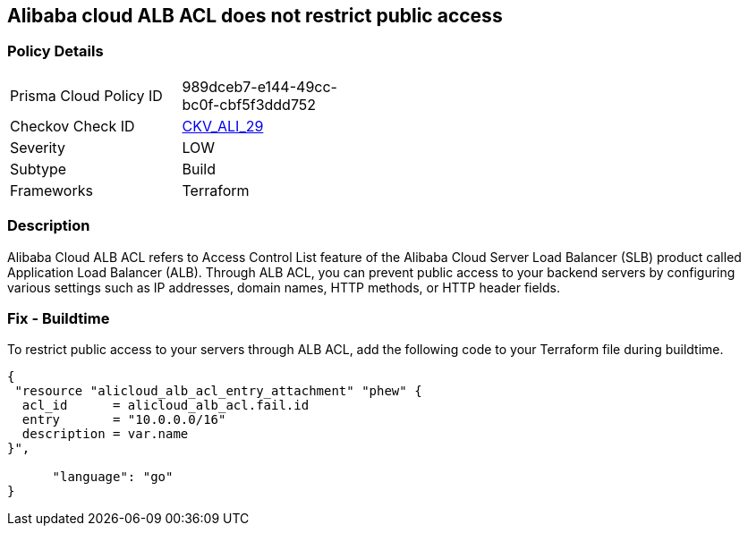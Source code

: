 == Alibaba cloud ALB ACL does not restrict public access


=== Policy Details 

[width=45%]
[cols="1,1"]
|=== 
|Prisma Cloud Policy ID 
| 989dceb7-e144-49cc-bc0f-cbf5f3ddd752

|Checkov Check ID 
| https://github.com/bridgecrewio/checkov/tree/master/checkov/terraform/checks/resource/alicloud/ALBACLIsUnrestricted.py[CKV_ALI_29]

|Severity
|LOW

|Subtype
|Build

|Frameworks
|Terraform

|=== 



=== Description 

Alibaba Cloud ALB ACL refers to Access Control List feature of the Alibaba Cloud Server Load Balancer (SLB) product called Application Load Balancer (ALB). Through ALB ACL, you can prevent public access to your backend servers by configuring various settings such as IP addresses, domain names, HTTP methods, or HTTP header fields. 

=== Fix - Buildtime

To restrict public access to your servers through ALB ACL, add the following code to your Terraform file during buildtime.


[source,go]
----
{
 "resource "alicloud_alb_acl_entry_attachment" "phew" {
  acl_id      = alicloud_alb_acl.fail.id
  entry       = "10.0.0.0/16"
  description = var.name
}",

      "language": "go"
}
----
